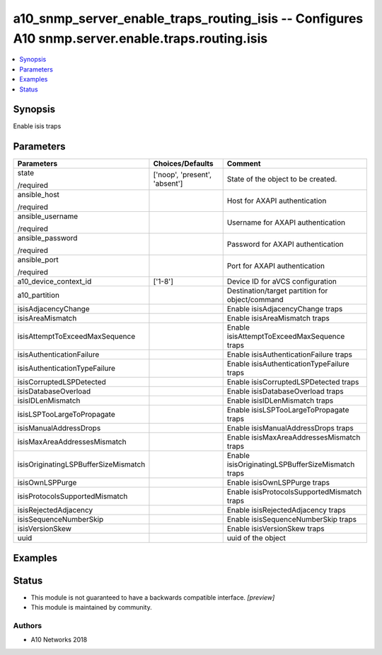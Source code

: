 .. _a10_snmp_server_enable_traps_routing_isis_module:


a10_snmp_server_enable_traps_routing_isis -- Configures A10 snmp.server.enable.traps.routing.isis
=================================================================================================

.. contents::
   :local:
   :depth: 1


Synopsis
--------

Enable isis traps






Parameters
----------

+--------------------------------------+-------------------------------+---------------------------------------------------+
| Parameters                           | Choices/Defaults              | Comment                                           |
|                                      |                               |                                                   |
|                                      |                               |                                                   |
+======================================+===============================+===================================================+
| state                                | ['noop', 'present', 'absent'] | State of the object to be created.                |
|                                      |                               |                                                   |
| /required                            |                               |                                                   |
+--------------------------------------+-------------------------------+---------------------------------------------------+
| ansible_host                         |                               | Host for AXAPI authentication                     |
|                                      |                               |                                                   |
| /required                            |                               |                                                   |
+--------------------------------------+-------------------------------+---------------------------------------------------+
| ansible_username                     |                               | Username for AXAPI authentication                 |
|                                      |                               |                                                   |
| /required                            |                               |                                                   |
+--------------------------------------+-------------------------------+---------------------------------------------------+
| ansible_password                     |                               | Password for AXAPI authentication                 |
|                                      |                               |                                                   |
| /required                            |                               |                                                   |
+--------------------------------------+-------------------------------+---------------------------------------------------+
| ansible_port                         |                               | Port for AXAPI authentication                     |
|                                      |                               |                                                   |
| /required                            |                               |                                                   |
+--------------------------------------+-------------------------------+---------------------------------------------------+
| a10_device_context_id                | ['1-8']                       | Device ID for aVCS configuration                  |
|                                      |                               |                                                   |
|                                      |                               |                                                   |
+--------------------------------------+-------------------------------+---------------------------------------------------+
| a10_partition                        |                               | Destination/target partition for object/command   |
|                                      |                               |                                                   |
|                                      |                               |                                                   |
+--------------------------------------+-------------------------------+---------------------------------------------------+
| isisAdjacencyChange                  |                               | Enable isisAdjacencyChange traps                  |
|                                      |                               |                                                   |
|                                      |                               |                                                   |
+--------------------------------------+-------------------------------+---------------------------------------------------+
| isisAreaMismatch                     |                               | Enable isisAreaMismatch traps                     |
|                                      |                               |                                                   |
|                                      |                               |                                                   |
+--------------------------------------+-------------------------------+---------------------------------------------------+
| isisAttemptToExceedMaxSequence       |                               | Enable isisAttemptToExceedMaxSequence traps       |
|                                      |                               |                                                   |
|                                      |                               |                                                   |
+--------------------------------------+-------------------------------+---------------------------------------------------+
| isisAuthenticationFailure            |                               | Enable isisAuthenticationFailure traps            |
|                                      |                               |                                                   |
|                                      |                               |                                                   |
+--------------------------------------+-------------------------------+---------------------------------------------------+
| isisAuthenticationTypeFailure        |                               | Enable isisAuthenticationTypeFailure traps        |
|                                      |                               |                                                   |
|                                      |                               |                                                   |
+--------------------------------------+-------------------------------+---------------------------------------------------+
| isisCorruptedLSPDetected             |                               | Enable isisCorruptedLSPDetected traps             |
|                                      |                               |                                                   |
|                                      |                               |                                                   |
+--------------------------------------+-------------------------------+---------------------------------------------------+
| isisDatabaseOverload                 |                               | Enable isisDatabaseOverload traps                 |
|                                      |                               |                                                   |
|                                      |                               |                                                   |
+--------------------------------------+-------------------------------+---------------------------------------------------+
| isisIDLenMismatch                    |                               | Enable isisIDLenMismatch traps                    |
|                                      |                               |                                                   |
|                                      |                               |                                                   |
+--------------------------------------+-------------------------------+---------------------------------------------------+
| isisLSPTooLargeToPropagate           |                               | Enable isisLSPTooLargeToPropagate traps           |
|                                      |                               |                                                   |
|                                      |                               |                                                   |
+--------------------------------------+-------------------------------+---------------------------------------------------+
| isisManualAddressDrops               |                               | Enable isisManualAddressDrops traps               |
|                                      |                               |                                                   |
|                                      |                               |                                                   |
+--------------------------------------+-------------------------------+---------------------------------------------------+
| isisMaxAreaAddressesMismatch         |                               | Enable isisMaxAreaAddressesMismatch traps         |
|                                      |                               |                                                   |
|                                      |                               |                                                   |
+--------------------------------------+-------------------------------+---------------------------------------------------+
| isisOriginatingLSPBufferSizeMismatch |                               | Enable isisOriginatingLSPBufferSizeMismatch traps |
|                                      |                               |                                                   |
|                                      |                               |                                                   |
+--------------------------------------+-------------------------------+---------------------------------------------------+
| isisOwnLSPPurge                      |                               | Enable isisOwnLSPPurge traps                      |
|                                      |                               |                                                   |
|                                      |                               |                                                   |
+--------------------------------------+-------------------------------+---------------------------------------------------+
| isisProtocolsSupportedMismatch       |                               | Enable isisProtocolsSupportedMismatch traps       |
|                                      |                               |                                                   |
|                                      |                               |                                                   |
+--------------------------------------+-------------------------------+---------------------------------------------------+
| isisRejectedAdjacency                |                               | Enable isisRejectedAdjacency traps                |
|                                      |                               |                                                   |
|                                      |                               |                                                   |
+--------------------------------------+-------------------------------+---------------------------------------------------+
| isisSequenceNumberSkip               |                               | Enable isisSequenceNumberSkip traps               |
|                                      |                               |                                                   |
|                                      |                               |                                                   |
+--------------------------------------+-------------------------------+---------------------------------------------------+
| isisVersionSkew                      |                               | Enable isisVersionSkew traps                      |
|                                      |                               |                                                   |
|                                      |                               |                                                   |
+--------------------------------------+-------------------------------+---------------------------------------------------+
| uuid                                 |                               | uuid of the object                                |
|                                      |                               |                                                   |
|                                      |                               |                                                   |
+--------------------------------------+-------------------------------+---------------------------------------------------+







Examples
--------

.. code-block:: yaml+jinja

    





Status
------




- This module is not guaranteed to have a backwards compatible interface. *[preview]*


- This module is maintained by community.



Authors
~~~~~~~

- A10 Networks 2018

